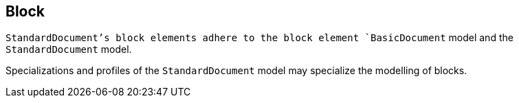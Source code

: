 
[[standardsblock]]
== Block

`StandardDocument`'s block elements adhere to the block element
`BasicDocument` model and the `StandardDocument` model.

Specializations and profiles of the `StandardDocument` model may
specialize the modelling of blocks.

